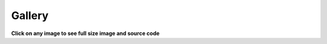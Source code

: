 .. gallery:

=======
Gallery
=======

**Click on any image to see full size image and source code**

.. plot:: source/tutorial/code_snippets/reading_seismograms.py
    :width: 300px
    :target: tutorial/code_snippets/reading_seismograms.html
    :alt: Reading Seismograms

.. plot:: source/tutorial/code_snippets/waveform_plotting_tutorial_1.py
    :width: 300px
    :target: tutorial/code_snippets/waveform_plotting_tutorial.html
    :alt: Basic Plotting

.. plot:: source/tutorial/code_snippets/waveform_plotting_tutorial_2.py
    :width: 300px
    :target: tutorial/code_snippets/waveform_plotting_tutorial.html#customized-plots
    :alt: Customized Plots

.. plot:: source/tutorial/code_snippets/waveform_plotting_tutorial_3.py
    :width: 300px
    :target: tutorial/code_snippets/waveform_plotting_tutorial.html#plotting-multiple-channels
    :alt: Plotting multiple Channels

.. plot:: source/tutorial/code_snippets/waveform_plotting_tutorial_4.py
    :width: 300px
    :target: tutorial/code_snippets/waveform_plotting_tutorial.html#creating-a-one-day-plot
    :alt: Creating a One-Day Plot

.. plot:: source/tutorial/code_snippets/filtering_seismograms.py
    :width: 300px
    :target: tutorial/code_snippets/filtering_seismograms.html
    :alt: Filtering Seismograms

.. plot:: source/tutorial/code_snippets/downsampling_seismograms.py
    :width: 300px
    :target: tutorial/code_snippets/downsampling_seismograms.html
    :alt: Downsampling Seismograms

.. plot:: source/tutorial/code_snippets/seismogram_envelopes.py
    :width: 300px
    :target: tutorial/code_snippets/seismogram_envelopes.html
    :alt: Seismogram Envelopes

.. plot:: source/tutorial/code_snippets/seismometer_correction_simulation_1.py
    :width: 300px
    :target: tutorial/code_snippets/seismometer_correction_simulation.html
    :alt: Seismometer Correction/Simulation

.. plot:: source/tutorial/code_snippets/plotting_spectrograms.py
    :width: 300px
    :target: tutorial/code_snippets/plotting_spectrograms.html
    :alt: Plotting Spectrograms

.. plot:: source/tutorial/code_snippets/trigger_tutorial_classic_sta_lta.py
    :width: 300px
    :target: tutorial/code_snippets/trigger_tutorial.html#trigger-examples
    :alt: Classic Sta Lta

.. plot:: source/tutorial/code_snippets/trigger_tutorial_z_detect.py
    :width: 300px
    :target: tutorial/code_snippets/trigger_tutorial.html#trigger-examples
    :alt: Z-Detect

.. plot:: source/tutorial/code_snippets/trigger_tutorial_recursive_sta_lta.py
    :width: 300px
    :target: tutorial/code_snippets/trigger_tutorial.html#trigger-examples
    :alt: Recursive Sta Lta

.. plot:: source/tutorial/code_snippets/frequency_response.py
    :width: 300px
    :target: tutorial/code_snippets/frequency_response.html
    :alt: Poles and Zeros, Frequency Response

.. plot:: source/tutorial/code_snippets/retrieving_data_from_datacenters_1.py
    :width: 300px
    :target: tutorial/code_snippets/retrieving_data_from_datacenters.html
    :alt: Retrieving Data via ArcLink

.. plot:: source/tutorial/code_snippets/beachball_plot.py
    :height: 90px
    :target: tutorial/code_snippets/beachball_plot.html
    :alt: Beachball Plot

.. plot:: source/tutorial/code_snippets/basemap_plot_with_beachballs.py
    :width: 300px
    :target: tutorial/code_snippets/basemap_plot_with_beachballs.html
    :alt: Basemap Plot with Beachballs

.. plot:: source/tutorial/code_snippets/basemap_plot_with_beachballs2.py
    :width: 300px
    :target: tutorial/code_snippets/basemap_plot_with_beachballs.html
    :alt: Second Basemap Plot with Beachballs

.. plot:: source/tutorial/code_snippets/merging_seismograms.py
    :width: 300px
    :target: tutorial/code_snippets/merging_seismograms.html
    :alt: Merging Seismograms

.. plot:: source/tutorial/code_snippets/beamforming_fk_analysis_1.py
    :width: 300px
    :target: tutorial/code_snippets/beamforming_fk_analysis.html
    :alt: Beamforming - FK Analysis

.. plot:: source/tutorial/code_snippets/beamforming_fk_analysis_2.py
    :width: 300px
    :target: tutorial/code_snippets/beamforming_fk_analysis.html
    :alt: Beamforming - FK Analysis

.. plot:: source/tutorial/code_snippets/hierarchical_clustering.py
    :width: 300px
    :target: tutorial/code_snippets/hierarchical_clustering.html
    :alt: Hierarchical Clustering

.. plot:: source/tutorial/code_snippets/probabilistic_power_spectral_density.py
    :width: 300px
    :target: tutorial/code_snippets/probabilistic_power_spectral_density.html
    :alt: Visualizing Probabilistic Power Spectral Densities

.. plot:: source/tutorial/code_snippets/array_response_function.py
    :width: 300px
    :target: tutorial/code_snippets/array_response_function.html
    :alt: Array Response Function

.. plot:: source/tutorial/code_snippets/continuous_wavelet_transform_obspy.py
    :width: 300px
    :target: tutorial/code_snippets/continuous_wavelet_transform.html
    :alt: Continuous Wavelet Transform (ObsPy)

.. plot:: source/tutorial/code_snippets/continuous_wavelet_transform_mlpy.py
    :width: 300px
    :target: tutorial/code_snippets/continuous_wavelet_transform.html
    :alt: Continuous Wavelet Transform (MLPY)

.. plot:: source/tutorial/code_snippets/time_frequency_misfit_ex1.py
    :width: 300px
    :target: tutorial/code_snippets/time_frequency_misfit.html#plot-the-time-frequency-representation
    :alt: Plot the Time Frequency Representation

.. plot:: source/tutorial/code_snippets/time_frequency_misfit_ex2.py
    :width: 300px
    :target: tutorial/code_snippets/time_frequency_misfit.html#plot-the-time-frequency-misfits
    :alt: Time Frequency Misfit

.. plot:: source/tutorial/code_snippets/travel_time_plot.py
    :width: 300px
    :target: tutorial/code_snippets/travel_time_plot.html
    :alt: Travel Time Plot

.. plot:: source/tutorial/code_snippets/benchmark.py
    :width: 300px
    :target: http://docs.obspy.org/packages/autogen/obspy.segy.benchmark.plotBenchmark.html
    :alt: Benchmark Plot

.. plot:: source/tutorial/code_snippets/xcorr_pick_correction.py
    :width: 300px
    :target: tutorial/code_snippets/xcorr_pick_correction.html
    :alt: Cross Correlation Pick Correction
